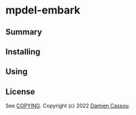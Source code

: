 * mpdel-embark
  #+BEGIN_HTML
      <p>
        <a href="https://stable.melpa.org/#/mpdel-embark">
          <img alt="MELPA Stable" src="https://stable.melpa.org/packages/mpdel-embark-badge.svg"/>
        </a>

        <a href="https://melpa.org/#/mpdel-embark">
          <img alt="MELPA" src="https://melpa.org/packages/mpdel-embark-badge.svg"/>
        </a>

        <a href="https://github.com/mpdel/mpdel-embark/actions">
          <img alt="pipeline status" src="https://github.com/mpdel/mpdel-embark/actions/workflows/test.yml/badge.svg" />
        </a>
      </p>
  #+END_HTML

** Summary

** Installing

** Using

** License

See [[file:COPYING][COPYING]]. Copyright (c) 2022 [[mailto:damien@cassou.me][Damien Cassou]].
